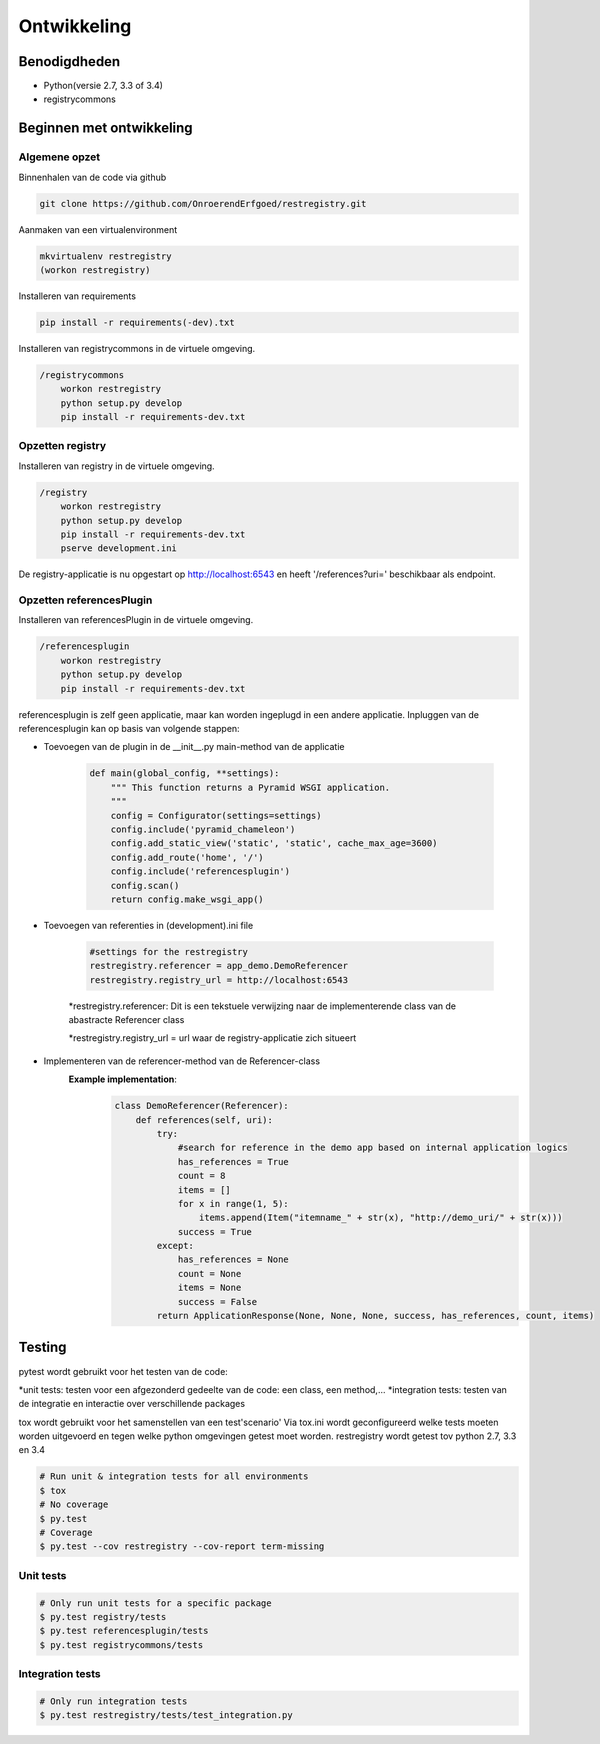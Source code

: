.. _ontwikkeling:

============
Ontwikkeling
============

Benodigdheden
=============

- Python(versie 2.7, 3.3 of 3.4)
- registrycommons

Beginnen met ontwikkeling
=========================

Algemene opzet
^^^^^^^^^^^^^^
Binnenhalen van de code via github

.. code::

    git clone https://github.com/OnroerendErfgoed/restregistry.git


Aanmaken van een virtualenvironment

.. code::

    mkvirtualenv restregistry
    (workon restregistry)

Installeren van requirements

.. code::

    pip install -r requirements(-dev).txt

Installeren van registrycommons in de virtuele omgeving.

.. code::

    /registrycommons
        workon restregistry
        python setup.py develop
        pip install -r requirements-dev.txt

Opzetten registry
^^^^^^^^^^^^^^^^^
Installeren van registry in de virtuele omgeving.

.. code::

    /registry
        workon restregistry
        python setup.py develop
        pip install -r requirements-dev.txt
        pserve development.ini

De registry-applicatie is nu opgestart op http://localhost:6543 en heeft '/references?uri=' beschikbaar als endpoint.

Opzetten referencesPlugin
^^^^^^^^^^^^^^^^^^^^^^^^^
Installeren van referencesPlugin in de virtuele omgeving.

.. code::

    /referencesplugin
        workon restregistry
        python setup.py develop
        pip install -r requirements-dev.txt

referencesplugin is zelf geen applicatie, maar kan worden ingeplugd in een andere applicatie.
Inpluggen van de referencesplugin kan op basis van volgende stappen:

- Toevoegen van de plugin in de __init__.py main-method van de applicatie

    .. code::

        def main(global_config, **settings):
            """ This function returns a Pyramid WSGI application.
            """
            config = Configurator(settings=settings)
            config.include('pyramid_chameleon')
            config.add_static_view('static', 'static', cache_max_age=3600)
            config.add_route('home', '/')
            config.include('referencesplugin')
            config.scan()
            return config.make_wsgi_app()

- Toevoegen van referenties in (development).ini file

    .. code::

        #settings for the restregistry
        restregistry.referencer = app_demo.DemoReferencer
        restregistry.registry_url = http://localhost:6543

    *restregistry.referencer: Dit is een tekstuele verwijzing naar de implementerende class van de abastracte Referencer class

    *restregistry.registry_url = url waar de registry-applicatie zich situeert

- Implementeren van de referencer-method van de Referencer-class
    **Example implementation**:
        .. code::

            class DemoReferencer(Referencer):
                def references(self, uri):
                    try:
                        #search for reference in the demo app based on internal application logics
                        has_references = True
                        count = 8
                        items = []
                        for x in range(1, 5):
                            items.append(Item("itemname_" + str(x), "http://demo_uri/" + str(x)))
                        success = True
                    except:
                        has_references = None
                        count = None
                        items = None
                        success = False
                    return ApplicationResponse(None, None, None, success, has_references, count, items)

Testing
=======
pytest wordt gebruikt voor het testen van de code:

*unit tests: testen voor een afgezonderd gedeelte van de code: een class, een method,...
*integration tests: testen van de integratie en interactie over verschillende packages

tox wordt gebruikt voor het samenstellen van een test'scenario'
Via tox.ini wordt geconfigureerd welke tests moeten worden uitgevoerd en tegen welke python omgevingen getest moet worden.
restregistry wordt getest tov python 2.7, 3.3 en 3.4

.. code-block:: bash

    # Run unit & integration tests for all environments
    $ tox
    # No coverage
    $ py.test
    # Coverage
    $ py.test --cov restregistry --cov-report term-missing

Unit tests
^^^^^^^^^^

.. code-block:: bash

    # Only run unit tests for a specific package
    $ py.test registry/tests
    $ py.test referencesplugin/tests
    $ py.test registrycommons/tests


Integration tests
^^^^^^^^^^^^^^^^^

.. code-block:: bash

    # Only run integration tests
    $ py.test restregistry/tests/test_integration.py